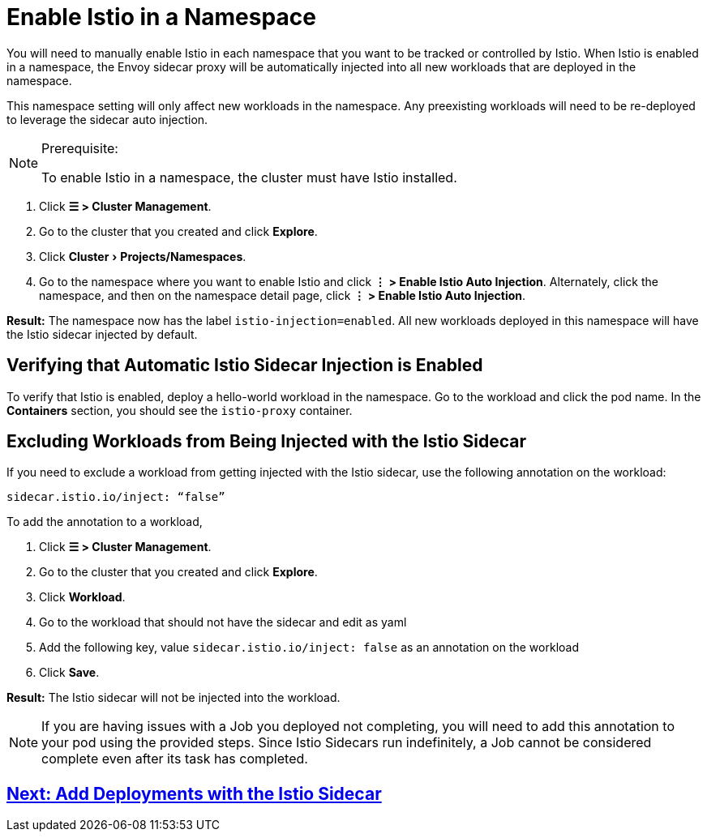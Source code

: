 = Enable Istio in a Namespace
:experimental:

You will need to manually enable Istio in each namespace that you want to be tracked or controlled by Istio. When Istio is enabled in a namespace, the Envoy sidecar proxy will be automatically injected into all new workloads that are deployed in the namespace.

This namespace setting will only affect new workloads in the namespace. Any preexisting workloads will need to be re-deployed to leverage the sidecar auto injection.

[NOTE]
.Prerequisite:
====

To enable Istio in a namespace, the cluster must have Istio installed.
====


. Click *☰ > Cluster Management*.
. Go to the cluster that you created and click *Explore*.
. Click menu:Cluster[Projects/Namespaces].
. Go to the namespace where you want to enable Istio and click *⋮  > Enable Istio Auto Injection*. Alternately, click the namespace, and then on the namespace detail page, click *⋮  > Enable Istio Auto Injection*.

*Result:* The namespace now has the label `istio-injection=enabled`. All new workloads deployed in this namespace will have the Istio sidecar injected by default.

== Verifying that Automatic Istio Sidecar Injection is Enabled

To verify that Istio is enabled, deploy a hello-world workload in the namespace. Go to the workload and click the pod name. In the *Containers* section, you should see the `istio-proxy` container.

== Excluding Workloads from Being Injected with the Istio Sidecar

If you need to exclude a workload from getting injected with the Istio sidecar, use the following annotation on the workload:

----
sidecar.istio.io/inject: “false”
----

To add the annotation to a workload,

. Click *☰ > Cluster Management*.
. Go to the cluster that you created and click *Explore*.
. Click *Workload*.
. Go to the workload that should not have the sidecar and edit as yaml
. Add the following key, value `sidecar.istio.io/inject: false` as an annotation on the workload
. Click *Save*.

*Result:* The Istio sidecar will not be injected into the workload.

[NOTE]
====

If you are having issues with a Job you deployed not completing, you will need to add this annotation to your pod using the provided steps. Since Istio Sidecars run indefinitely, a Job cannot be considered complete even after its task has completed.
====


== xref:use-istio-sidecar.adoc[Next: Add Deployments with the Istio Sidecar]
